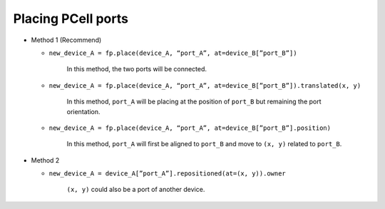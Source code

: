 Placing PCell ports
==============================================================================================

* Method 1 (Recommend)

  * ``new_device_A = fp.place(device_A, “port_A”, at=device_B[”port_B”])``

     In this method, the two ports will be connected.

  * ``new_device_A = fp.place(device_A, “port_A”, at=device_B[”port_B”]).translated(x, y)``

     In this method, ``port_A`` will be placing at the position of ``port_B`` but remaining the port orientation.

  * ``new_device_A = fp.place(device_A, “port_A”, at=device_B[”port_B”].position)``

     In this method, ``port_A`` will first be aligned to ``port_B`` and move to ``(x, y)`` related to ``port_B``.


* Method 2

  * ``new_device_A = device_A[”port_A”].repositioned(at=(x, y)).owner``

     ``(x, y)`` could also be a port of another device.